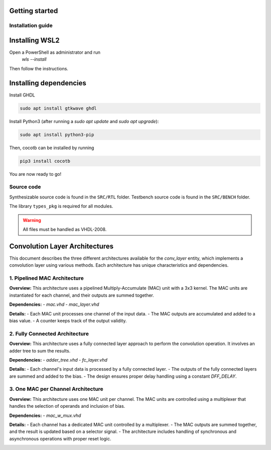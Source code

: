 Getting started
===============

Installation guide
------------------

Installing WSL2
===============

Open a PowerShell as administrator and run
   `wls --install`

Then follow the instructions.

Installing dependencies
=======================

Install GHDL

.. code-block:: bash

    sudo apt install gtkwave ghdl

Install Python3 (after running a `sudo apt update` and `sudo apt upgrade`):

.. code-block:: bash

    sudo apt install python3-pip

Then, cocotb can be installed by running

.. code-block:: bash
   
    pip3 install cocotb

You are now ready to go!

Source code
-----------

Synthesizable source code is found in the ``SRC/RTL`` folder.
Testbench source code is found in the ``SRC/BENCH`` folder.

The library ``types_pkg`` is required for all modules.


.. warning::
    All files must be handled as VHDL-2008.

Convolution Layer Architectures
===============================

This document describes the three different architectures available for the `conv_layer` entity, which implements a convolution layer using various methods. Each architecture has unique characteristics and dependencies.

1. **Pipelined MAC Architecture**
---------------------------------

**Overview:**
This architecture uses a pipelined Multiply-Accumulate (MAC) unit with a 3x3 kernel. The MAC units are instantiated for each channel, and their outputs are summed together.

**Dependencies:**
- `mac.vhd`
- `mac_layer.vhd`

**Details:**
- Each MAC unit processes one channel of the input data.
- The MAC outputs are accumulated and added to a bias value.
- A counter keeps track of the output validity.

.. image:: fig/architecture-conv_layer_mac_arch.drawio.svg
   :target: fig/architecture-conv_layer_mac_arch.drawio.svg
   :alt: Diagram

2. **Fully Connected Architecture**
------------------------------------

**Overview:**
This architecture uses a fully connected layer approach to perform the convolution operation. It involves an adder tree to sum the results.

**Dependencies:**
- `adder_tree.vhd`
- `fc_layer.vhd`

**Details:**
- Each channel's input data is processed by a fully connected layer.
- The outputs of the fully connected layers are summed and added to the bias.
- The design ensures proper delay handling using a constant `DFF_DELAY`.

.. image:: fig/architecture-conv_layer_fc_arch.drawio.svg
   :target: fig/architecture-conv_layer_fc_arch.drawio.svg
   :alt: Diagram

3. **One MAC per Channel Architecture**
----------------------------------------

**Overview:**
This architecture uses one MAC unit per channel. The MAC units are controlled using a multiplexer that handles the selection of operands and inclusion of bias.

**Dependencies:**
- `mac_w_mux.vhd`

**Details:**
- Each channel has a dedicated MAC unit controlled by a multiplexer.
- The MAC outputs are summed together, and the result is updated based on a selector signal.
- The architecture includes handling of synchronous and asynchronous operations with proper reset logic.

.. image:: fig/architecture-conv_layer_one_mac_arch.drawio.svg
   :target: fig/architecture-conv_layer_one_mac_arch.drawio.svg
   :alt: Diagram
